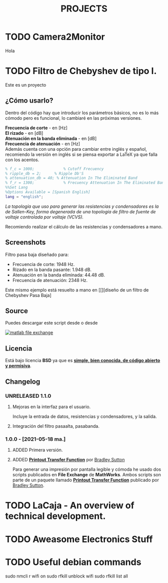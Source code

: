 #+HUGO_SECTION: ./projects
#+TITLE: PROJECTS
#+HUGO_AUTO_SET_LASTMOD: nil
#+HUGO_WEIGHT: 2
#+HUGO_CUSTOM_FRONT_MATTER: :sidebar false :authorbox false

* TODO Camera2Monitor
:PROPERTIES:
:export_file_name: CAMERA2MONITOR
:END:
Hola 
#+hugo: more

* TODO Filtro de Chebyshev de tipo I. 
:PROPERTIES:
:EXPORT_FILE_NAME: Filtro de Chebyshev de tipo I
:END:
Este es un proyecto
#+hugo: more

#+BEGIN_EXPORT html
<a href="https://es.mathworks.com/matlabcentral/fileexchange/92498-analog-chebyshev-filter" rel="nofollow"><img src="https://www.mathworks.com/matlabcentral/images/matlab-file-exchange.svg" alt="matlab file exchange" data-canonical-src="https://www.mathworks.com/matlabcentral/images/matlab-file-exchange.svg" style="max-width:100%;"></a>
<a href="https://opensource.org/licenses/BSD-3-Clause" rel="nofollow"><img src="https://img.shields.io/badge/license-BSD-blue.svg" alt="license BSD blue" data-canonical-src="https://img.shields.io/badge/license-BSD-blue.svg" style="max-width:100%;"></a>
<a href="https://github.com/rhyloo/electronic" rel="nofollow"><img alt="GitHub watchers" src="https://img.shields.io/github/watchers/rhyloo/electronic?style=social"></a>
#+END_EXPORT

** ¿Cómo usarlo?

Dentro del código hay que introducir los parámetros básicos, no es lo más cómodo pero es funcional, lo cambiaré en las próximas versiones.

*Frecuencia de corte* - en [Hz]\\
*El rizado* - en [dB]\\
*Atenuación en la banda eliminada* - en [dB]\\
*Frecuencia de atenuación* - en [Hz]\\

Además cuenta con una opción para cambiar entre inglés y español, recomiendo la versión en inglés si se piensa exportar a LaTeX ya que falla con los acentos.

#+begin_src matlab :exports code
% f_c = 1000;             % Cutoff Frecuency
% ripple_db = 2;      % Ripple Db'S
% attenuation_db = 40; % Attenuation In The Eliminated Band 
% f_r = 1300;             % Frecuency Attenuation In The Eliminated Band
%%Set Lang
%Options Available = [Spanish English]
lang = "english";
#+end_src

/La topología que uso para generar las resistencias y condensadores es la de Sallen-Key, forma degenerada de una topología de filtro de fuente de voltaje controlada por voltaje (VCVS)./

Recomiendo realizar el cálculo de las resistencias y condensadores a mano.
** Screenshots

Filtro pasa baja diseñado para:
 - Frecuencia de corte: 1948 Hz.
 - Rizado en la banda pasante: 1.948 dB.
 - Atenuación en la banda eliminada: 44.48 dB.
 - Frecuencia de atenuación: 2348 Hz.
#+CAPTION: Filtro Chebyshev pasa baja - Output
#+NAME: Filtro Chebyshev pasa baja
#+ATTR_HTML: :alt Filtro Chebyshev pasa baja - Output :title Filtro Chebyshev pasa baja - Output :style width:85%
[[file:./../images/filter_chebyshev_low_pass_1.png][file:./../images/filter_chebyshev_low_pass_1.png]]

Este mismo ejemplo está resuelto a mano en [[][diseño de un filtro de Chebyshev Pasa Baja]

** Source

#+ATTR_HTML: :style display: inline :width 9.5% 
Puedes descargar este script desde [[https://github.com/rhyloo/electronic][file:./../images/github.png]] o desde 
#+BEGIN_EXPORT html
<a href="https://es.mathworks.com/matlabcentral/fileexchange/92498-analog-chebyshev-filter" rel="nofollow"><img src="https://www.mathworks.com/matlabcentral/images/matlab-file-exchange.svg" alt="matlab file exchange" data-canonical-src="https://www.mathworks.com/matlabcentral/images/matlab-file-exchange.svg" style="max-width:100%; display:inline"></a>
#+END_EXPORT
** Licencia
   :PROPERTIES:
   :CUSTOM_ID: licencia
   :END:
Está bajo licencia *BSD* ya que es *[[https://es.mathworks.com/matlabcentral/FX_transition_faq.html][simple, bien conocida, de código abierto y permisiva]]*.
** Changelog
:PROPERTIES:
:CUSTOM_ID: changelog
:END:
*** UNRELEASED 1.1.0
:PROPERTIES:
:CUSTOM_ID: 1-1-0
:END:
***** Mejoras en la interfaz para el usuario.
Incluye la entrada de datos, resistencias y condensadores, y la salida.
***** Integración del filtro pasaalta, pasabanda.
*** 1.0.0 - [2021-05-18 ma.]
:PROPERTIES:
:CUSTOM_ID: 1-0-0-2021-05-18-ma
    :END:
***** ADDED Primera versión.
***** ADDED *[[https://es.mathworks.com/matlabcentral/fileexchange/74824-printout-transfer-function][Printout Transfer Function]]* por [[/es.mathworks.com/matlabcentral/profile/authors/3239217][Bradley Sutton]]
Para generar una impresión por pantalla legible y cómoda he usado dos scripts publicados en *File Exchange* de *MathWorks*. Ambos scripts son parte de un paquete llamado *[[https://es.mathworks.com/matlabcentral/fileexchange/74824-printout-transfer-function][Printout Transfer Function]]* publicado por [[/es.mathworks.com/matlabcentral/profile/authors/3239217][Bradley Sutton]].


* TODO LaCaja - An overview of technical development.                                     
:PROPERTIES:
:EXPORT_FILE_NAME: LaCaja
:END:

* TODO Aweasome Electronics Stuff
:PROPERTIES:
:EXPORT_FILE_NAME: aweasome_electronics_stuff
:END:
* TODO Useful debian commands
sudo nmcli r wifi on
sudo rfkill unblock wifi
sudo  rfkill list all
